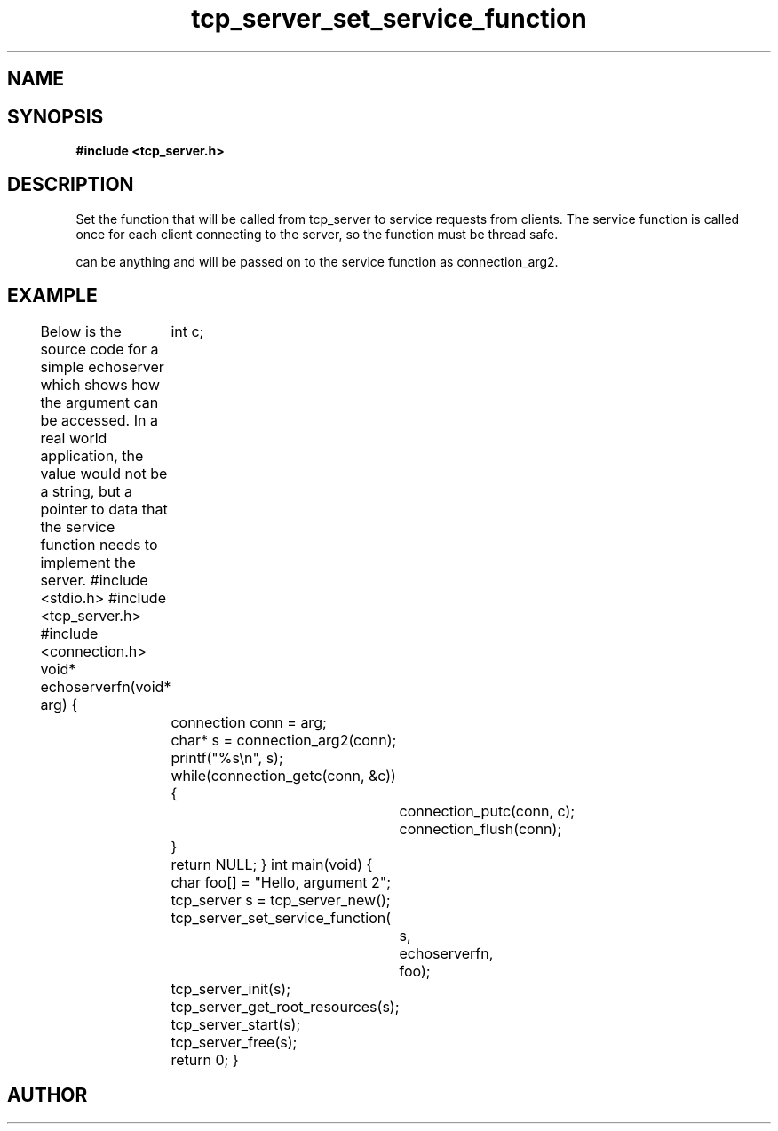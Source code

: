 .TH tcp_server_set_service_function 3 2016-01-30 "" "The Meta C Library"
.SH NAME
.Nm tcp_server_set_service_function()
.Nd Sets the callback function
.SH SYNOPSIS
.B #include <tcp_server.h>
.Fo "void tcp_server_set_service_function"
.Fa "tcp_server srv"
.Fa "void* (*func)(void*)"
.Fa "void* arg"
.Fc
.SH DESCRIPTION
Set the function that will be called from tcp_server to
service requests from clients. The service function is called
once for each client connecting to the server, so the function
must be thread safe.
.PP
.Fa arg
can be anything and will be passed on to the service function as 
connection_arg2.
.SH EXAMPLE
Below is the source code for a simple echoserver which shows
how the 
.Fa arg
argument can be accessed. In a real world application, the value
would not be a string, but a pointer to data that the service function
needs to implement the server.
.Bd -literal
#include <stdio.h>
#include <tcp_server.h>
#include <connection.h>
void* echoserverfn(void* arg)
{
	int c;
	connection conn = arg;
	char* s = connection_arg2(conn);
	printf("%s\\n", s);
	while(connection_getc(conn, &c)) {
		connection_putc(conn, c);
		connection_flush(conn);
	}
	return NULL;
}
int main(void)
{
	char foo[] = "Hello, argument 2";
	tcp_server s = tcp_server_new();
	tcp_server_set_service_function(
		s, 
		echoserverfn,
		foo);
	tcp_server_init(s);
	tcp_server_get_root_resources(s);
	tcp_server_start(s);
	tcp_server_free(s);
	return 0;
}
.Ed
.SH AUTHOR
.An B. Augestad, bjorn.augestad@gmail.com
